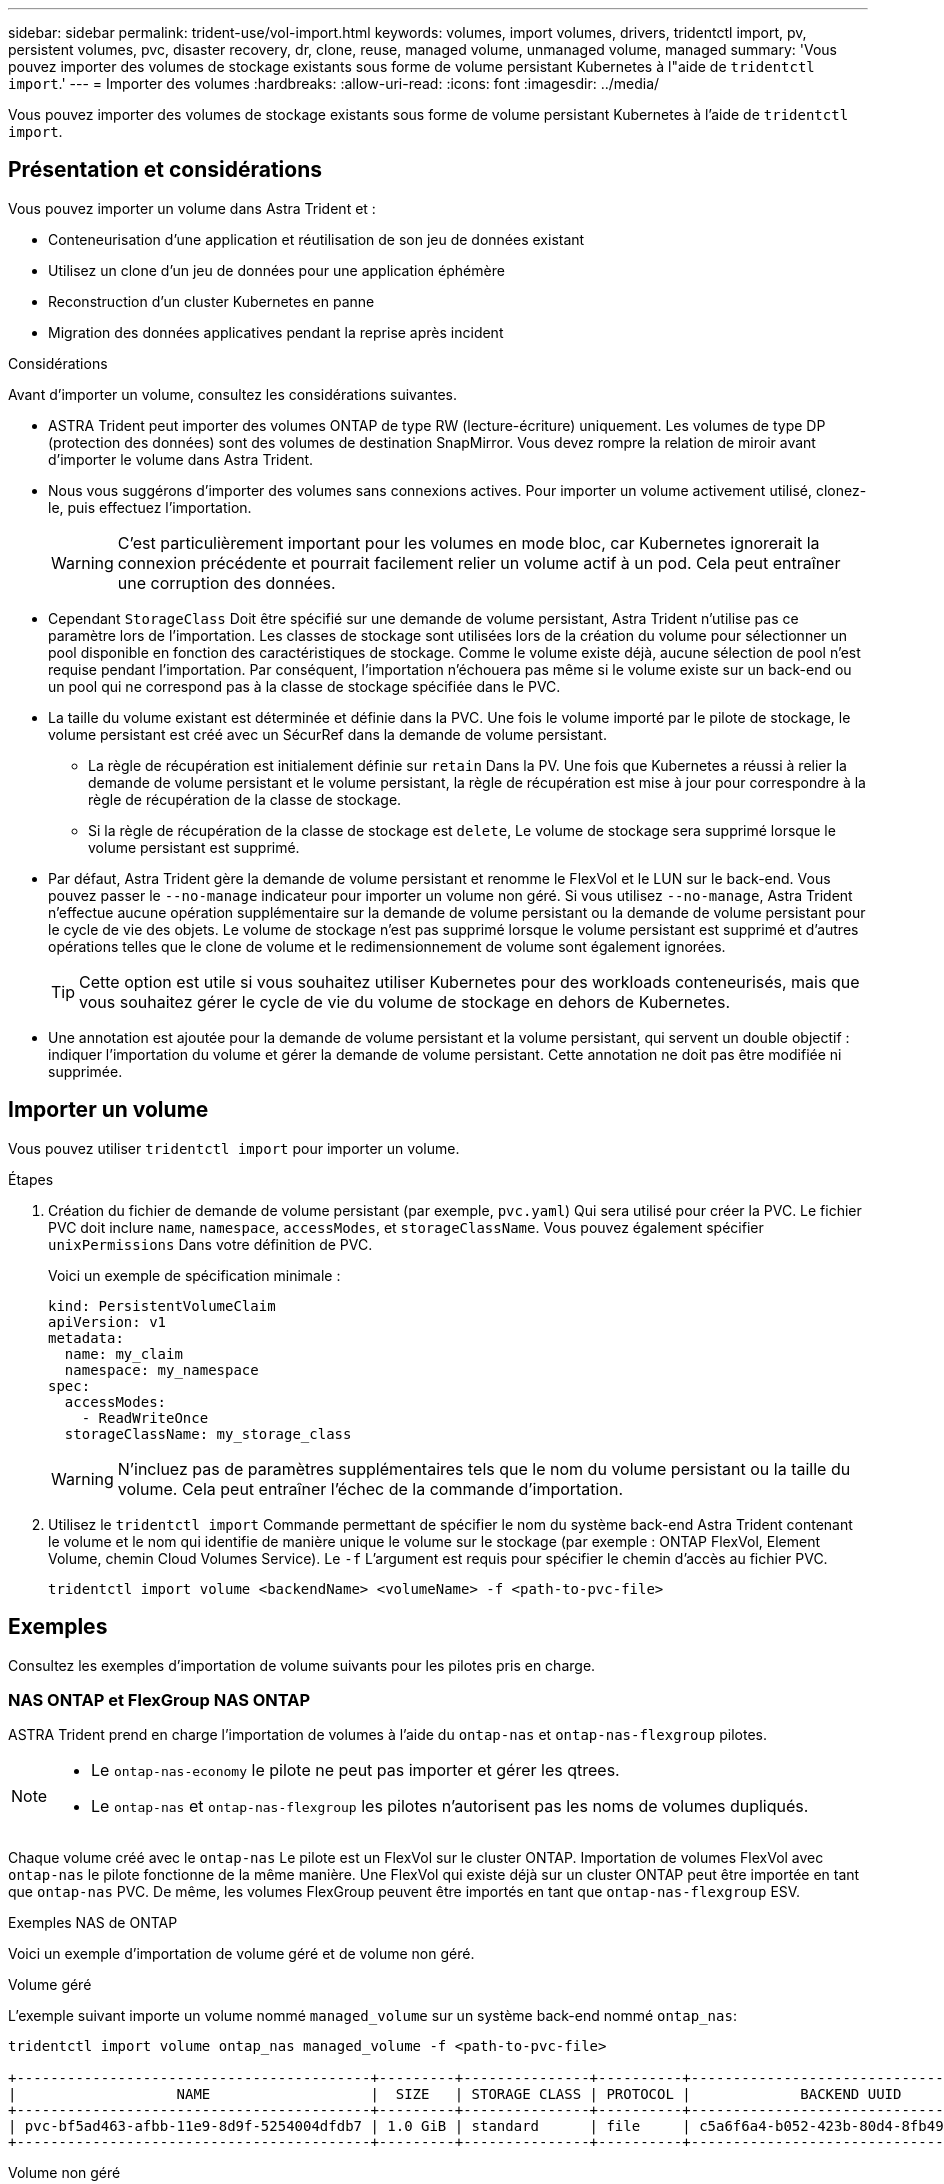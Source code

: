 ---
sidebar: sidebar 
permalink: trident-use/vol-import.html 
keywords: volumes, import volumes, drivers, tridentctl import, pv, persistent volumes, pvc, disaster recovery, dr, clone, reuse, managed volume, unmanaged volume, managed 
summary: 'Vous pouvez importer des volumes de stockage existants sous forme de volume persistant Kubernetes à l"aide de `tridentctl import`.' 
---
= Importer des volumes
:hardbreaks:
:allow-uri-read: 
:icons: font
:imagesdir: ../media/


[role="lead"]
Vous pouvez importer des volumes de stockage existants sous forme de volume persistant Kubernetes à l'aide de `tridentctl import`.



== Présentation et considérations

Vous pouvez importer un volume dans Astra Trident et :

* Conteneurisation d'une application et réutilisation de son jeu de données existant
* Utilisez un clone d'un jeu de données pour une application éphémère
* Reconstruction d'un cluster Kubernetes en panne
* Migration des données applicatives pendant la reprise après incident


.Considérations
Avant d'importer un volume, consultez les considérations suivantes.

* ASTRA Trident peut importer des volumes ONTAP de type RW (lecture-écriture) uniquement. Les volumes de type DP (protection des données) sont des volumes de destination SnapMirror. Vous devez rompre la relation de miroir avant d'importer le volume dans Astra Trident.
* Nous vous suggérons d'importer des volumes sans connexions actives. Pour importer un volume activement utilisé, clonez-le, puis effectuez l'importation.
+

WARNING: C'est particulièrement important pour les volumes en mode bloc, car Kubernetes ignorerait la connexion précédente et pourrait facilement relier un volume actif à un pod. Cela peut entraîner une corruption des données.

* Cependant `StorageClass` Doit être spécifié sur une demande de volume persistant, Astra Trident n'utilise pas ce paramètre lors de l'importation. Les classes de stockage sont utilisées lors de la création du volume pour sélectionner un pool disponible en fonction des caractéristiques de stockage. Comme le volume existe déjà, aucune sélection de pool n'est requise pendant l'importation. Par conséquent, l'importation n'échouera pas même si le volume existe sur un back-end ou un pool qui ne correspond pas à la classe de stockage spécifiée dans le PVC.
* La taille du volume existant est déterminée et définie dans la PVC. Une fois le volume importé par le pilote de stockage, le volume persistant est créé avec un SécurRef dans la demande de volume persistant.
+
** La règle de récupération est initialement définie sur `retain` Dans la PV. Une fois que Kubernetes a réussi à relier la demande de volume persistant et le volume persistant, la règle de récupération est mise à jour pour correspondre à la règle de récupération de la classe de stockage.
** Si la règle de récupération de la classe de stockage est `delete`, Le volume de stockage sera supprimé lorsque le volume persistant est supprimé.


* Par défaut, Astra Trident gère la demande de volume persistant et renomme le FlexVol et le LUN sur le back-end. Vous pouvez passer le `--no-manage` indicateur pour importer un volume non géré. Si vous utilisez `--no-manage`, Astra Trident n'effectue aucune opération supplémentaire sur la demande de volume persistant ou la demande de volume persistant pour le cycle de vie des objets. Le volume de stockage n'est pas supprimé lorsque le volume persistant est supprimé et d'autres opérations telles que le clone de volume et le redimensionnement de volume sont également ignorées.
+

TIP: Cette option est utile si vous souhaitez utiliser Kubernetes pour des workloads conteneurisés, mais que vous souhaitez gérer le cycle de vie du volume de stockage en dehors de Kubernetes.

* Une annotation est ajoutée pour la demande de volume persistant et la volume persistant, qui servent un double objectif : indiquer l'importation du volume et gérer la demande de volume persistant. Cette annotation ne doit pas être modifiée ni supprimée.




== Importer un volume

Vous pouvez utiliser `tridentctl import` pour importer un volume.

.Étapes
. Création du fichier de demande de volume persistant (par exemple, `pvc.yaml`) Qui sera utilisé pour créer la PVC. Le fichier PVC doit inclure `name`, `namespace`, `accessModes`, et `storageClassName`. Vous pouvez également spécifier `unixPermissions` Dans votre définition de PVC.
+
Voici un exemple de spécification minimale :

+
[listing]
----
kind: PersistentVolumeClaim
apiVersion: v1
metadata:
  name: my_claim
  namespace: my_namespace
spec:
  accessModes:
    - ReadWriteOnce
  storageClassName: my_storage_class
----
+

WARNING: N'incluez pas de paramètres supplémentaires tels que le nom du volume persistant ou la taille du volume. Cela peut entraîner l'échec de la commande d'importation.

. Utilisez le `tridentctl import` Commande permettant de spécifier le nom du système back-end Astra Trident contenant le volume et le nom qui identifie de manière unique le volume sur le stockage (par exemple : ONTAP FlexVol, Element Volume, chemin Cloud Volumes Service). Le `-f` L'argument est requis pour spécifier le chemin d'accès au fichier PVC.
+
[listing]
----
tridentctl import volume <backendName> <volumeName> -f <path-to-pvc-file>
----




== Exemples

Consultez les exemples d'importation de volume suivants pour les pilotes pris en charge.



=== NAS ONTAP et FlexGroup NAS ONTAP

ASTRA Trident prend en charge l'importation de volumes à l'aide du `ontap-nas` et `ontap-nas-flexgroup` pilotes.

[NOTE]
====
* Le `ontap-nas-economy` le pilote ne peut pas importer et gérer les qtrees.
* Le `ontap-nas` et `ontap-nas-flexgroup` les pilotes n'autorisent pas les noms de volumes dupliqués.


====
Chaque volume créé avec le `ontap-nas` Le pilote est un FlexVol sur le cluster ONTAP. Importation de volumes FlexVol avec `ontap-nas` le pilote fonctionne de la même manière. Une FlexVol qui existe déjà sur un cluster ONTAP peut être importée en tant que `ontap-nas` PVC. De même, les volumes FlexGroup peuvent être importés en tant que `ontap-nas-flexgroup` ESV.

.Exemples NAS de ONTAP
Voici un exemple d'importation de volume géré et de volume non géré.

[role="tabbed-block"]
====
.Volume géré
--
L'exemple suivant importe un volume nommé `managed_volume` sur un système back-end nommé `ontap_nas`:

[listing]
----
tridentctl import volume ontap_nas managed_volume -f <path-to-pvc-file>

+------------------------------------------+---------+---------------+----------+--------------------------------------+--------+---------+
|                   NAME                   |  SIZE   | STORAGE CLASS | PROTOCOL |             BACKEND UUID             | STATE  | MANAGED |
+------------------------------------------+---------+---------------+----------+--------------------------------------+--------+---------+
| pvc-bf5ad463-afbb-11e9-8d9f-5254004dfdb7 | 1.0 GiB | standard      | file     | c5a6f6a4-b052-423b-80d4-8fb491a14a22 | online | true    |
+------------------------------------------+---------+---------------+----------+--------------------------------------+--------+---------+
----
--
.Volume non géré
--
Lorsque vous utilisez le `--no-manage` Argument, Astra Trident ne renomme pas le volume.

L'exemple suivant importe `unmanaged_volume` sur le `ontap_nas` back-end :

[listing]
----
tridentctl import volume nas_blog unmanaged_volume -f <path-to-pvc-file> --no-manage

+------------------------------------------+---------+---------------+----------+--------------------------------------+--------+---------+
|                   NAME                   |  SIZE   | STORAGE CLASS | PROTOCOL |             BACKEND UUID             | STATE  | MANAGED |
+------------------------------------------+---------+---------------+----------+--------------------------------------+--------+---------+
| pvc-df07d542-afbc-11e9-8d9f-5254004dfdb7 | 1.0 GiB | standard      | file     | c5a6f6a4-b052-423b-80d4-8fb491a14a22 | online | false   |
+------------------------------------------+---------+---------------+----------+--------------------------------------+--------+---------+
----
--
====


=== SAN ONTAP

ASTRA Trident prend en charge l'importation de volumes à l'aide du `ontap-san` conducteur. L'importation de volume n'est pas prise en charge à l'aide du `ontap-san-economy` conducteur.

ASTRA Trident peut importer des volumes ONTAP SAN FlexVols qui contiennent un LUN unique. Ceci est cohérent avec le `ontap-san` Pilote, qui crée un FlexVol pour chaque demande de volume persistant et une LUN au sein de la FlexVol. ASTRA Trident importe le FlexVol et l'associe à la définition de l'ESV.

.Exemples de SAN ONTAP
Voici un exemple d'importation de volume géré et de volume non géré.

[role="tabbed-block"]
====
.Volume géré
--
Pour les volumes gérés, Astra Trident renomme le système FlexVol en `pvc-<uuid>` Formatez et la LUN au sein du FlexVol à `lun0`.

L'exemple suivant importe le `ontap-san-managed` FlexVol présent sur le `ontap_san_default` back-end :

[listing]
----
tridentctl import volume ontapsan_san_default ontap-san-managed -f pvc-basic-import.yaml -n trident -d

+------------------------------------------+--------+---------------+----------+--------------------------------------+--------+---------+
|                   NAME                   |  SIZE  | STORAGE CLASS | PROTOCOL |             BACKEND UUID             | STATE  | MANAGED |
+------------------------------------------+--------+---------------+----------+--------------------------------------+--------+---------+
| pvc-d6ee4f54-4e40-4454-92fd-d00fc228d74a | 20 MiB | basic         | block    | cd394786-ddd5-4470-adc3-10c5ce4ca757 | online | true    |
+------------------------------------------+--------+---------------+----------+--------------------------------------+--------+---------+
----
--
.Volume non géré
--
L'exemple suivant importe `unmanaged_example_volume` sur le `ontap_san` back-end :

[listing]
----
tridentctl import volume -n trident san_blog unmanaged_example_volume -f pvc-import.yaml --no-manage
+------------------------------------------+---------+---------------+----------+--------------------------------------+--------+---------+
|                   NAME                   |  SIZE   | STORAGE CLASS | PROTOCOL |             BACKEND UUID             | STATE  | MANAGED |
+------------------------------------------+---------+---------------+----------+--------------------------------------+--------+---------+
| pvc-1fc999c9-ce8c-459c-82e4-ed4380a4b228 | 1.0 GiB | san-blog      | block    | e3275890-7d80-4af6-90cc-c7a0759f555a | online | false   |
+------------------------------------------+---------+---------------+----------+--------------------------------------+--------+---------+
----
[WARNING]
====
Si des LUN sont mappées à des igroups qui partagent un IQN avec un IQN de nœud Kubernetes, comme dans l'exemple suivant, l'erreur s'affiche : `LUN already mapped to initiator(s) in this group`. Vous devez supprimer l'initiateur ou annuler le mappage de la LUN pour importer le volume.

image:./san-import-igroup.png["Image de LUN mappées sur iqn et iqn du cluster."]

====
--
====


=== Elément

ASTRA Trident prend en charge le logiciel NetApp Element et l'importation de volumes NetApp HCI à l'aide du `solidfire-san` conducteur.


NOTE: Le pilote d'élément prend en charge les noms de volume dupliqués. Toutefois, Astra Trident renvoie une erreur si des noms de volumes sont dupliqués. Pour contourner ce problème, clonez le volume, indiquez un nom de volume unique et importez le volume cloné.

.Exemple d'élément
L'exemple suivant importe un `element-managed` volume sur le back-end `element_default`.

[listing]
----
tridentctl import volume element_default element-managed -f pvc-basic-import.yaml -n trident -d

+------------------------------------------+--------+---------------+----------+--------------------------------------+--------+---------+
|                   NAME                   |  SIZE  | STORAGE CLASS | PROTOCOL |             BACKEND UUID             | STATE  | MANAGED |
+------------------------------------------+--------+---------------+----------+--------------------------------------+--------+---------+
| pvc-970ce1ca-2096-4ecd-8545-ac7edc24a8fe | 10 GiB | basic-element | block    | d3ba047a-ea0b-43f9-9c42-e38e58301c49 | online | true    |
+------------------------------------------+--------+---------------+----------+--------------------------------------+--------+---------+
----


=== Google Cloud Platform

ASTRA Trident prend en charge l'importation de volumes à l'aide du `gcp-cvs` conducteur.


NOTE: Pour importer un volume soutenu par NetApp Cloud Volumes Service dans Google Cloud Platform, identifiez le volume par son chemin d'accès au volume. Le chemin du volume est la partie du chemin d'exportation du volume après le `:/`. Par exemple, si le chemin d'exportation est `10.0.0.1:/adroit-jolly-swift`, le chemin du volume est `adroit-jolly-swift`.

.Exemple de Google Cloud Platform
L'exemple suivant importe un `gcp-cvs` volume sur le back-end `gcpcvs_YEppr` avec le chemin de volume de `adroit-jolly-swift`.

[listing]
----
tridentctl import volume gcpcvs_YEppr adroit-jolly-swift -f <path-to-pvc-file> -n trident

+------------------------------------------+--------+---------------+----------+--------------------------------------+--------+---------+
|                   NAME                   |  SIZE  | STORAGE CLASS | PROTOCOL |             BACKEND UUID             | STATE  | MANAGED |
+------------------------------------------+--------+---------------+----------+--------------------------------------+--------+---------+
| pvc-a46ccab7-44aa-4433-94b1-e47fc8c0fa55 | 93 GiB | gcp-storage   | file     | e1a6e65b-299e-4568-ad05-4f0a105c888f | online | true    |
+------------------------------------------+--------+---------------+----------+--------------------------------------+--------+---------+
----


=== Azure NetApp Files

ASTRA Trident prend en charge l'importation de volumes à l'aide du `azure-netapp-files` conducteur.


NOTE: Pour importer un volume Azure NetApp Files, identifiez-le par son chemin d'accès au volume. Le chemin du volume est la partie du chemin d'exportation du volume après le `:/`. Par exemple, si le chemin de montage est `10.0.0.2:/importvol1`, le chemin du volume est `importvol1`.

.Exemple Azure NetApp Files
L'exemple suivant importe un `azure-netapp-files` volume sur le back-end `azurenetappfiles_40517` avec le chemin de volume `importvol1`.

[listing]
----
tridentctl import volume azurenetappfiles_40517 importvol1 -f <path-to-pvc-file> -n trident

+------------------------------------------+---------+---------------+----------+--------------------------------------+--------+---------+
|                   NAME                   |  SIZE   | STORAGE CLASS | PROTOCOL |             BACKEND UUID             | STATE  | MANAGED |
+------------------------------------------+---------+---------------+----------+--------------------------------------+--------+---------+
| pvc-0ee95d60-fd5c-448d-b505-b72901b3a4ab | 100 GiB | anf-storage   | file     | 1c01274f-d94b-44a3-98a3-04c953c9a51e | online | true    |
+------------------------------------------+---------+---------------+----------+--------------------------------------+--------+---------+
----